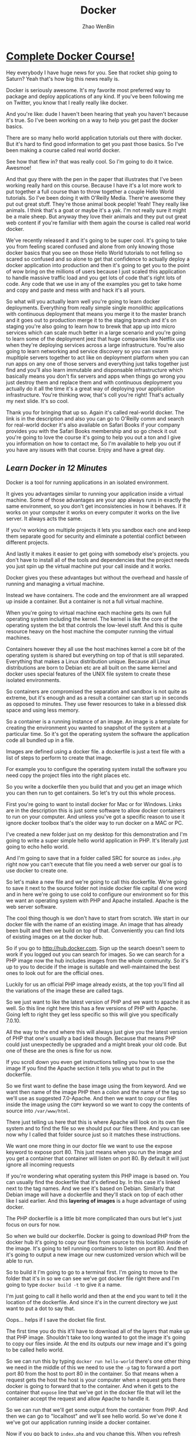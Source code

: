 #+TITLE: Docker
#+AUTHOR: Zhao WenBin

* [[https://www.youtube.com/watch?v=zIALD-U3pXM][Complete Docker Course!]]


Hey everybody I have huge news for you. See that rocket ship going to Saturn? Yeah that's how big this news really is.

Docker is seriously awesome. It's my favorite most preferred way to package and deploy applications of any kind. If you've been following me on Twitter, you know that I really really like docker.

And you're like: dude I haven't been hearing that yeah you haven't because it's true. So I've been working on a way to help you get past the docker basics.

There are so many hello world application tutorials out there with docker. But it's hard to find good information to get you past those basics. So I've been making a course called real world docker.

See how that flew in? that was really cool. So I'm going to do it twice. Awesmoe!

And that guy there with the pen in the paper that illustrates that I've been working really hard on this course. Because I have it's a lot more work to put together a full course than to throw together a couple Hello World tutorials. So I've been doing it with O'Reilly Media. There're awesome they put out great stuff. They're those animal book people! Yeah! They really like animals. I think that's a goat or maybe it's a yak. I'm not really sure it might be a male sheep. But anyway they love their animals and they put out great web content if you're familiar with them again the course is called real world docker.

We've recently released it and it's going to be super cool. It's going to take you from feeling scared confused and alone from only knowing those docker basics that you see on those Hello World tutorials to not felling so scared so confused and so alone to get that confidence to actually deploy a docker application into production and then it's going to get you to the point of wow bring on the millions of users because I just scaled this application to handle massive traffic load and you get lots of code that's right lots of code. Any code that we use in any of the examples you get to take home and copy and paste and mess with and hack it's all yours.

So what will you actually learn well you're going to learn docker deployments. Everything from really simple single monolithic applications with continuous deployment that means you merge it to the master branch and it goes out to production merge it to the staging branch and it's on staging you're also going to learn how to brewk that app up into micro services which can scale much better in a large scenario and you're going to learn some of the deployment jeez that huge companies like Netflix use when they're deploying services across a large infrastructure. You're also going to learn networking and service discovery so you can swarm mupltiple servers together to act like on deployment platform when you can run apps on any one of those servers and everything just talks together just find and you'll also learn immutable and disponsable infrastructure which basically means you don't fix servers and apps when things go wrong you just destroy them and replace them and with continuous deployment you actually do it all the time it's a great way of deploying your application infrastructure. You're thinking wow, that's coll you're right! That's actually my next slide. It's so cool.

Thank you for bringing that up so. Again it's called real-world docker. The link is in the description and also you can go to O'Reilly comm and search for real-world docker it's also available on Safari Books if your company provides you with the Safari Books membership and so go check it out you're going to love the course it's going to help you out a ton and I give you information on how to contact me, So I'm available to help you out if you have any issues with that course. Enjoy and have a great day.


** [[Learn Docker in 12 Minutes][Learn Docker in 12 Minutes]]

Docker is a tool for running applications in an isolated environment.

It gives you advantages similar to running your application inside a
virtual machine. Some of those advantages are your app always runs in
exactly the same environment, so you don't get inconsistencies in how
it behaves.  If it works on your computer it works on every computer
it works on the live server. It always acts the same.

If you're working on multiple projects it lets you sandbox each one
and keep them separate good for security and eliminate a potential
conflict between different projects.

And lastly it makes it easier to get going with somebody else's
projects.  you don't have to install all of the tools and dependencies
that the project needs you just spin up the virtual machine put your
call inside and it works.

Docker gives you these advantages but without the overhead and hassle
of running and managing a virtual machine.

Instead we have containers. The code and the environment are all
wrapped up inside a container.  But a container is not a full virtual
machine.

When you're going to virtual machine each machine gets its own full
operating system including the kernel.  The kernel is like the core of
the operating system the bit that controls the low-level stuff.  And
this is quite resource heavy on the host machine the computer running
the virtual machines.

Containers however they all use the host machines kernel a core bit of
the operating system is shared but everything on top of that is still
separated. Everything that makes a Linux distribution unique.  Because
all Linux distributions are born to Debian etc are all built on the
same kernel and docker uses special features of the UNIX file system
to create these isolated environments.

So containers are compromised the separation and sandbox is not quite
as extreme, but it's enough and as a result a container can start up
in seconds as opposed to minutes.  They use fewer resources to take in
a blessed disk space and using less memory.

So a container is a running instance of an image. An image is a
template for creating the environment you wanted to snapshot of the
system at a particular time.  So it's got the operating system the
software the application code all bundled up in a file.

Images are defined using a docker file. a dockerfile is just a text
file with a list of steps to perform to create that image.

For example you to configure the operating system install the software
you need copy the project files into the right places etc.

So you write a dockerfile then you build that and you get an image
which you can then run to get containers.  So let's try out this whole
process.

First you're going to want to install docker for Mac or for Windows.
Links are in the description this is just some software to allow
docker containers to run on your computer. And unless you've got a
specific reason to use it ignore docker toolbox that's the older way
to run docker on a MAC or PC.

I've created a new folder just on my desktop for this demonstration
and I'm going to write a super simple hello world application in
PHP. It's literally just going to echo hello world.

And I'm going to save that in a folder called SRC for source as
=index.php= right now you can't execute that file you need a web
server our goal is to use docker to create one.

So let's make a new file and we're going to call this
dockerfile. We're going to save it next to the source folder not
inside docker file capital d one word and in here we're going to use
cold to configure our environment so for this we want an operating
system with PHP and Apache installed.  Apache is the web server
software.

The cool thing though is we don't have to start from scratch.  We
start in our docker file with the name of an existing image.  An image
that has already been built and then we build on top of that.
Conveniently you can find lots of existing images on at the docker
hub.

So if you go to http://hub.docker.com. Sign up the search doesn't seem
to work if you logged out you can search for images. So we can search
for a PHP image now the hub includes images from the whole
community. So it's up to you to decide if the image is suitable and
well-maintained the best ones to look out for are the official ones.

Luckily for us an official PHP image already exists, at the top you'll
find all the variations of the image these are called tags.

So we just want to like the latest version of PHP and we want to
apache it as well. So this line right here this has a few versions of
PHP with Apache. Going left to right they get less specific so this
will give you specifically 7.0.10.

All the way to the end where this will always just give you the latest
version of PHP that one's usually a bad idea though. Because that
means PHP could just unexpectedly be upgraded and a might break your
old code.  But one of these are the ones is fine for us now.

If you scroll down you even get instructions telling you how to use
the image If you find the Apache section it tells you what to put in
the dockerfile.

So we first want to define the base image using the from keyword. And
we want then name of the image PHP then a colon and the name of the
tag so we'll use as suggested 7.0-Apache. And then we want to copy our
files inside the image using the =COPY= keyword so we want to copy the
contents of source into =/var/www/html=.

There just telling us here that this is where Apache will look on its
own file system and to find the file so we should put our files
there. And you can see now why I called that folder source just so it
matches these instructions.

We want one more thing in our doctor file we want to use the expose
keyword to expose port 80.  This just means when you run the image and
you get a container that container will listen on port 80. By default
it will just ignore all incoming requests

If you're wondering what operating system this PHP image is based on.
You can usually find the dockerfile that it's defined by. In this case
it's linked next to the tag names. And we see it's based on
Debian. Similarly that Debian image will have a dockerfile and they'll
stack on top of each other like I said earlier. And this *layering of
images* is a huge advantage of using docker.

The PHP dockerfile is a little bit more complicated than ours but
let's just focus on ours for now.

So when we build our dockerfile. Docker is going to download PHP from
the docker hub it's going to copy our files from source to this
location inside of the image.  It's going to tell running containers
to listen on port 80. And then it's going to output a new image our
new customized version which will be able to run.

So to build it I'm going to go to a terminal first. I'm going to move
to the folder that it's in so we can see we've got docker file right
there and I'm going to type =docker build -t= to give it a name.

I'm just going to call it hello world and then at the end you want to
tell it the location of the dockerfile. And since it's in the current
directory we just want to put a dot to say that.

Oops... helps if I save the docket file first.

The first time you do this it'll have to download all of the layers
that make up that PHP image. Shouldn't take too long wanted to got the
image it's going to copy our files inside. At the end its outputs our
new image and it's going to be called hello world.

So we can run this by typing =docker run hello-world= there's one
other thing we need in the middle of this we need to use the =-p= tag
to forward a port port 80 from the host to port 80 in the
container. So that means when a request gets the host the host is your
computer when a request gets there docker is going to forward that to
the container. And when it gets to the container that =expose= line
that we've got in the docker file that will let the container accept
the request and allow Apache to handle it.

So we can run that we'll get some output from the container from
PHP. And then we can go to "localhost" and we'll see hello world.  So
we've done it we've got our application running inside a docker
container.

Now if you go back to =index.php= and you change this. When you
refresh localhost it won't change the the docker container won't
reflect the new version of the file. And this is because when we built
the image it made a copy of that file to see the change you'd need to
rebuild the image and spin up a new container from the updated image.

During development this is obviously a massive pain and this is where
volumes come in.

So there are two types of volumes want to persist and share data
between containers we only have one container. I'm not going to talk
about this today.

But the second type lets you share folders between the host and the
container you can mount a local directory on your computer as a volume
inside the container.  Then the container when it's running we'll be
able to see the files that were working on hit control-c to stop this
container.

To mount a volume, we're going to add another option to the docker run
command we're going to add =-v= and we want to tell it to mount the
the folder =/users/jade/Desktop=.  Tt needs to be the full path not a
relative one =/docker/src= so we want that folder (that local folder)
to be mounted to put a caller inside the container and
=/var/www/html=.

So the image it copies this folder to this location inside the
container but during development we don't just want to copy we want to
see that folder we want a live view of that folder so we can mount it
at that directory.

So this time when you run it you'll see changes that we make are
reflected straight away as soon as we refresh. The docker container
can't see that change in the file because it's looking at the file
itself. So this is really useful during development but before you
deploy this and try to run the image somewhere else you will need to
rebuild the image to get an updated copy of the files put inside.

Volumes just give a running container the ability to see files on the
host machines filesystem they do not change the image. So when you're
done you can press ctrl-C to stop the container again.

So one last thing I want to mention. You can see we can easily stop a
container manually by pressing ctrl-C but containers will stop by
themselves when the main process exits. In this case that would only
be if PHP died for some unexpected reason but you can equally make
containers with short running tasks.

You might have a container which runs tests or a container which runs
composer install. The process running in these containers will end
when the task is complete. And when that main process ends the
container will stop. 

So for this reason you should endeavor to have one process per
container because the life of that container is tied directly to a
single process.

So you don't want 5 other things going on in the background that will
all be brought down when without warning when the main process turn it
and the ten it just stops.

But since containers are really lightweight you can run lots and lots
of containers on your computer all at the same time and it's no
problem at all. 

So we found a suitable image as it uses a base image on the docker hub
we wrote a dockerfile to orchestration that image and then we built
that to output our new customized image which we could then run to get
a container which would run our application. We mounted a volume using
the =-v= tag and we ended up with a docker container running granters.
It's a very simple application but it is that easy three line docker
file gets this up and running

In a future video we'll look at more complex situations and we'll look
at orchestration options and deployment options so you can get your
container to run a website on the Internet.

Please let me know how you fond this video. Feel free to ask any
questions I'll try to answer as many as possible either in the
comments or in a future video.

Thanks for watching.

** [[hello][[[unknow][Why Docker is the Perfect Fit for Microservices]]]]

To help you understand why docker and microservices often get talked
about together as if they were the same thing. 

I want to take a little bit to talk about why docker is the perfect
fit for microservices. So let's start by looking at production and
then local advantages.

First off, there's some production advantages that are huge.

One, containers can build very quickly and start nearly instantly.

Also you can create and scale services without adding more servers.
Once your infrastructure is in place, all it takes to add a new
service, simply run more containers across that infrastructure.

And containerized apps also make creating new or one-off environments
very easy simply. Spin up some really dumb servers that have docker on
that and run as many containers any versions of containers as you
want. If you want to make an environment just for a specific test
case, you can easily spin that environment up run things across it in
that environment down.

You can also run a complete pseudo environment on your production
infrastructure simply run different versions of different containers
and link them all together.

Also provisioning new services is extremely simple.

As you've seen here's what a nodejs docker file tends to look like.
That's about as complicated as it tends to get you may have five or
ten more lines.

#+BEGIN_SRC text
  FROM node:5.6.0

  ENV DEBUG app:prod
  ENV NODE_ENV production

  # configure timezone
  RUN echo "America/Chicago" > /etc/timezone
  RUN dpkg-reconfigure -f noninteractive tzdata

  WORKDIR /app
  ADD . /app

  RUN npm install --production
  RUN npm run webpack

  EXPOSE 3000

  CMD ["npm", "start"]
#+END_SRC

But it's rarely any bigger than that if you're using a compiled
language such as golang. It can actually get drastically
simpler. Here's a golang dockerfile you start from scratch add your
binary and run your binary. That's extremely simple and as you can
imagine it builds very quickly.

#+BEGIN_SRC text
  FROM scratch
  ADD main /
  CMD ["/main"]
#+END_SRC

And then here's one of the most complex ones. This would be a PHP
nginx docker file and it's still really not that bad. 44 lines of code
extremely simple to read and understand what's going on if you know
server administration at all. And it's just easy to provision a
complete image for running a PHP environment. So that's about as
complicated as that gets.

#+BEGIN_SRC text
... (skip)
#+END_SRC

Let's look at some local development advantages.

First off it's very easy to run many services locally on your own
local docker virtual machine. It's easy to run five 10, 50 or 100
services all at the same time.

Now if you wanted to do this with virtual machines such as vagrant or
something like that. It doesn't really work very well for
microservices. Because it's really hard and painful for your local
development machine to run a hundred different things at once. You
basically have to go one of two directions, you either under power
your virtual machines so you can actually afford to run them all which
gives you a really bad idea of how we'll all work when you're on
production, or you have to adequately power those machines, leaving
your local development machine highly taxed and possibly running very
poorly

Where again with docker, simply it's easy to run many many services
also running service. Dependencies is very seamless. Docker compose
makes it easy for each service to require as fewer as many support
services as it wants with no overhead.

As you can see, here's a dockerfile that has our web instance easily
depending on Postgres and Redis. If the next service I work on doesn't
require these I can easily stop all of these services and start the
ones required to work on another service.

#+BEGIN_SRC text
  version: "2"
  services:
    web:
      depends_on:
	- postgres
	- redis
      image: mycompany/awesome-app
      ports:
	- 80:80
    postgres:
      image: postgres
      environment:
	- "POSTGRES_PASSWORD=mypassword"
    redis:
      image: redis
#+END_SRC

Also if I add any other services that were dependencies. That are
maybe services my company owns. I could easily add five 10 or 50
supporting services to this docker compose file.

While good microservices design means you don't often have to run any
supporting microservices, you're still capable and able to do it very
simply.

You also have fewer boundaries when you're using docker with
microservices.  You can use multiple languages frameworks and
databases for one. So you have a truly polyglot setup should you
desire if you have an expensive computational service. You can use a
more low-level language. Whereas if you have other services that don't
require that low level power, you can use something more scripted. You
can choose the correct language, the correct database, the correct
framework for each piece of your application.

You can also connect multiple cloud providers to the same overlay
Network. You could have AWS servers side-by-side with digital ocean
servers. And it's not difficult to do, because overlay networking
allows them all to communicate. You're really just not locked down as
much having to have everything run in exactly the same place.

It's also really easy to run one-off support services. So you're
building a microservice and it would really benefit from having Kafka
running alongside of it. If you weren't running docker you'd have to
provision a Kafka server, get Kafka up and running and then connect
that to the service. You're building that wants to use whereas with
the docker compose file as you saw earlier. It's simple just run cough
cut and connect the two and then when you're ready for production just
run a kafka container and connect the two. It's about the same way so
there you have it.

There's some quick wins on why docker is really the perfect fit for
microservices. There's a lot of production as well as local
development advantages for it.  And if you're doing microservices, it
really should be your default tool of choice.

